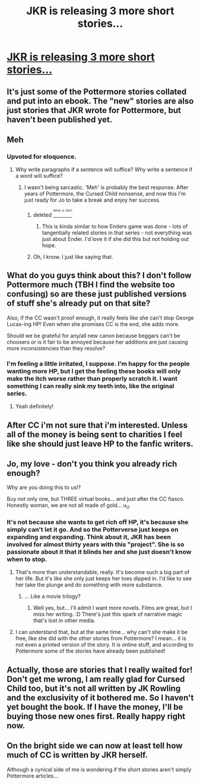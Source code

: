 #+TITLE: JKR is releasing 3 more short stories...

* [[http://ti.me/2b45hSA][JKR is releasing 3 more short stories...]]
:PROPERTIES:
:Author: gotkate86
:Score: 8
:DateUnix: 1471486447.0
:DateShort: 2016-Aug-18
:END:

** It's just some of the Pottermore stories collated and put into an ebook. The "new" stories are also just stories that JKR wrote for Pottermore, but haven't been published yet.
:PROPERTIES:
:Author: Lord_Anarchy
:Score: 10
:DateUnix: 1471546765.0
:DateShort: 2016-Aug-18
:END:


** Meh
:PROPERTIES:
:Author: yarglethatblargle
:Score: 14
:DateUnix: 1471543117.0
:DateShort: 2016-Aug-18
:END:

*** Upvoted for eloquence.
:PROPERTIES:
:Author: MacsenWledig
:Score: 2
:DateUnix: 1471555919.0
:DateShort: 2016-Aug-19
:END:

**** Why write paragraphs if a sentence will suffice? Why write a sentence if a word will suffice?
:PROPERTIES:
:Author: yarglethatblargle
:Score: 2
:DateUnix: 1471566521.0
:DateShort: 2016-Aug-19
:END:

***** I wasn't being sarcastic. 'Meh' is probably the best response. After years of Pottermore, the Cursed Child nonsense, and now this I'm just ready for Jo to take a break and enjoy her success.
:PROPERTIES:
:Author: MacsenWledig
:Score: 6
:DateUnix: 1471567293.0
:DateShort: 2016-Aug-19
:END:

****** deleted [[https://pastebin.com/FcrFs94k/26756][^{^{^{What}}} ^{^{^{is}}} ^{^{^{this?}}}]]
:PROPERTIES:
:Score: 7
:DateUnix: 1471578173.0
:DateShort: 2016-Aug-19
:END:

******* This is kinda similar to how Enders game was done - lots of tangentially related stories in that series - not everything was just about Ender. I'd love it if she did this but not holding out hope.
:PROPERTIES:
:Author: gotkate86
:Score: 2
:DateUnix: 1471635383.0
:DateShort: 2016-Aug-20
:END:


****** Oh, I know. I just like saying that.
:PROPERTIES:
:Author: yarglethatblargle
:Score: 1
:DateUnix: 1471569889.0
:DateShort: 2016-Aug-19
:END:


** What do you guys think about this? I don't follow Pottermore much (TBH I find the website too confusing) so are these just published versions of stuff she's already put on that site?

Also, if the CC wasn't proof enough, it really feels like she can't stop George Lucas-ing HP! Even when she promises CC is the end, she adds more.

Should we be grateful for any/all new canon because beggars can't be choosers or is it fair to be annoyed because her additions are just causing more inconsistencies than they resolve?
:PROPERTIES:
:Author: gotkate86
:Score: 3
:DateUnix: 1471486895.0
:DateShort: 2016-Aug-18
:END:

*** I'm feeling a little irritated, I suppose. I'm happy for the people wanting more HP, but I get the feeling these books will only make the itch worse rather than properly scratch it. I want something I can really sink my teeth into, like the original series.
:PROPERTIES:
:Author: spacehurps
:Score: 5
:DateUnix: 1471555502.0
:DateShort: 2016-Aug-19
:END:

**** Yeah definitely!
:PROPERTIES:
:Author: gotkate86
:Score: 1
:DateUnix: 1471556876.0
:DateShort: 2016-Aug-19
:END:


** After CC i'm not sure that i'm interested. Unless all of the money is being sent to charities I feel like she should just leave HP to the fanfic writers.
:PROPERTIES:
:Author: papercuts187
:Score: 2
:DateUnix: 1471559130.0
:DateShort: 2016-Aug-19
:END:


** Jo, my love - don't you think you already rich enough?

Why are you doing this to us!?

Buy not only one, but THREE virtual books... and just after the CC fiasco. Honestly woman, we are not all made of gold... u_U
:PROPERTIES:
:Author: Brose87
:Score: 1
:DateUnix: 1471555118.0
:DateShort: 2016-Aug-19
:END:

*** It's not because she wants to get rich off HP, it's because she simply can't let it go. And so the Potterverse just keeps on expanding and expanding. Think about it, JKR has been involved for almost thirty years with this "project". She is so passionate about it that it blinds her and she just doesn't know when to stop.
:PROPERTIES:
:Author: stefvh
:Score: 5
:DateUnix: 1471558167.0
:DateShort: 2016-Aug-19
:END:

**** That's more than understandable, really. It's become such a big part of her life. But it's like she only just keeps her toes dipped in. I'd like to see her take the plunge and do something with more substance.
:PROPERTIES:
:Author: spacehurps
:Score: 5
:DateUnix: 1471558950.0
:DateShort: 2016-Aug-19
:END:

***** ... Like a movie trilogy?
:PROPERTIES:
:Author: Hpfm2
:Score: 1
:DateUnix: 1471720360.0
:DateShort: 2016-Aug-20
:END:

****** Well yes, but... I'll admit I want more novels. Films are great, but I miss her writing. :D There's just this spark of narrative magic that's lost in other media.
:PROPERTIES:
:Author: spacehurps
:Score: 1
:DateUnix: 1471723422.0
:DateShort: 2016-Aug-21
:END:


**** I can understand that, but at the same time... why can't she make it be free, like she did with the other stories from Pottermore? I mean... it is not even a printed version of the story. It is online stuff, and according to Pottermore some of the stories have already been published!
:PROPERTIES:
:Author: Brose87
:Score: 1
:DateUnix: 1471600193.0
:DateShort: 2016-Aug-19
:END:


** Actually, those are stories that I really waited for! Don't get me wrong, I am really glad for Cursed Child too, but it's not all written by JK Rowling and the exclusivity of it bothered me. So I haven't yet bought the book. If I have the money, I'll be buying those new ones first. Really happy right now.
:PROPERTIES:
:Author: Brighter_days
:Score: 1
:DateUnix: 1471544083.0
:DateShort: 2016-Aug-18
:END:


** On the bright side we can now at least tell how much of CC is written by JKR herself.

Although a cynical side of me is wondering if the short stories aren't simply Pottermore articles...
:PROPERTIES:
:Author: zsmg
:Score: 1
:DateUnix: 1471545849.0
:DateShort: 2016-Aug-18
:END:

